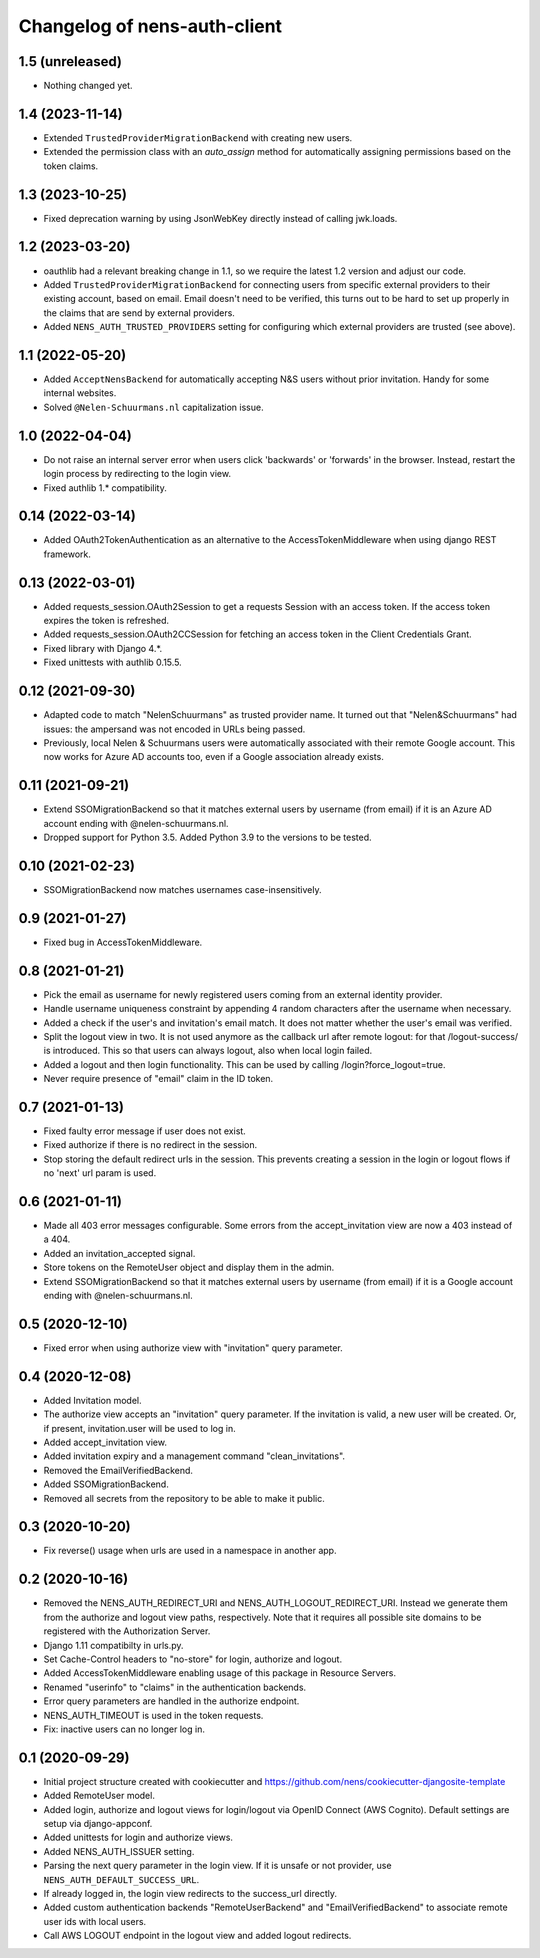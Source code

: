 Changelog of nens-auth-client
===================================================


1.5 (unreleased)
----------------

- Nothing changed yet.


1.4 (2023-11-14)
----------------

- Extended ``TrustedProviderMigrationBackend`` with creating new users.

- Extended the permission class with an `auto_assign` method for automatically
  assigning permissions based on the token claims.


1.3 (2023-10-25)
----------------

- Fixed deprecation warning by using JsonWebKey directly instead of calling
  jwk.loads.


1.2 (2023-03-20)
----------------

- oauthlib had a relevant breaking change in 1.1, so we require the latest
  1.2 version and adjust our code.

- Added ``TrustedProviderMigrationBackend`` for connecting users from specific
  external providers to their existing account, based on email. Email doesn't
  need to be verified, this turns out to be hard to set up properly in the
  claims that are send by external providers.

- Added ``NENS_AUTH_TRUSTED_PROVIDERS`` setting for configuring which external
  providers are trusted (see above).


1.1 (2022-05-20)
----------------

- Added ``AcceptNensBackend`` for automatically accepting N&S users without
  prior invitation. Handy for some internal websites.

- Solved ``@Nelen-Schuurmans.nl`` capitalization issue.


1.0 (2022-04-04)
----------------

- Do not raise an internal server error when users click 'backwards' or 'forwards' in
  the browser. Instead, restart the login process by redirecting to the login view.

- Fixed authlib 1.* compatibility.


0.14 (2022-03-14)
-----------------

- Added OAuth2TokenAuthentication as an alternative to the AccessTokenMiddleware when
  using django REST framework.


0.13 (2022-03-01)
-----------------

- Added requests_session.OAuth2Session to get a requests Session with an access token.
  If the access token expires the token is refreshed.

- Added requests_session.OAuth2CCSession for fetching an access token in the
  Client Credentials Grant.

- Fixed library with Django 4.*.

- Fixed unittests with authlib 0.15.5.


0.12 (2021-09-30)
-----------------

- Adapted code to match "NelenSchuurmans" as trusted provider name. It turned
  out that "Nelen&Schuurmans" had issues: the ampersand was not encoded in
  URLs being passed.

- Previously, local Nelen & Schuurmans users were automatically associated
  with their remote Google account. This now works for Azure AD accounts
  too, even if a Google association already exists.


0.11 (2021-09-21)
-----------------

- Extend SSOMigrationBackend so that it matches external users by username
  (from email) if it is an Azure AD account ending with @nelen-schuurmans.nl.

- Dropped support for Python 3.5. Added Python 3.9 to the versions to be
  tested.


0.10 (2021-02-23)
-----------------

- SSOMigrationBackend now matches usernames case-insensitively.


0.9 (2021-01-27)
----------------

- Fixed bug in AccessTokenMiddleware.


0.8 (2021-01-21)
----------------

- Pick the email as username for newly registered users coming from an external
  identity provider.

- Handle username uniqueness constraint by appending 4 random characters after
  the username when necessary.

- Added a check if the user's and invitation's email match. It does not matter
  whether the user's email was verified.

- Split the logout view in two. It is not used anymore as the callback url
  after remote logout: for that /logout-success/ is introduced. This so that
  users can always logout, also when local login failed.

- Added a logout and then login functionality. This can be used by calling
  /login?force_logout=true.

- Never require presence of "email" claim in the ID token.


0.7 (2021-01-13)
----------------

- Fixed faulty error message if user does not exist.

- Fixed authorize if there is no redirect in the session.

- Stop storing the default redirect urls in the session. This prevents creating
  a session in the login or logout flows if no 'next' url param is used.


0.6 (2021-01-11)
----------------

- Made all 403 error messages configurable. Some errors from the accept_invitation
  view are now a 403 instead of a 404.

- Added an invitation_accepted signal.

- Store tokens on the RemoteUser object and display them in the admin.

- Extend SSOMigrationBackend so that it matches external users by username
  (from email) if it is a Google account ending with @nelen-schuurmans.nl.


0.5 (2020-12-10)
----------------

- Fixed error when using authorize view with "invitation" query parameter.


0.4 (2020-12-08)
----------------

- Added Invitation model.

- The authorize view accepts an "invitation" query parameter. If the invitation
  is valid, a new user will be created. Or, if present, invitation.user will
  be used to log in.

- Added accept_invitation view.

- Added invitation expiry and a management command "clean_invitations".

- Removed the EmailVerifiedBackend.

- Added SSOMigrationBackend.

- Removed all secrets from the repository to be able to make it public.


0.3 (2020-10-20)
----------------

- Fix reverse() usage when urls are used in a namespace in another app.


0.2 (2020-10-16)
----------------

- Removed the NENS_AUTH_REDIRECT_URI and NENS_AUTH_LOGOUT_REDIRECT_URI. Instead
  we generate them from the authorize and logout view paths, respectively. Note
  that it requires all possible site domains to be registered with the
  Authorization Server.

- Django 1.11 compatibilty in urls.py.

- Set Cache-Control headers to "no-store" for login, authorize and logout.

- Added AccessTokenMiddleware enabling usage of this package in Resource
  Servers.

- Renamed "userinfo" to "claims" in the authentication backends.

- Error query parameters are handled in the authorize endpoint.

- NENS_AUTH_TIMEOUT is used in the token requests.

- Fix: inactive users can no longer log in.


0.1 (2020-09-29)
----------------

- Initial project structure created with cookiecutter and
  https://github.com/nens/cookiecutter-djangosite-template

- Added RemoteUser model.

- Added login, authorize and logout views for login/logout via OpenID Connect
  (AWS Cognito). Default settings are setup via django-appconf.

- Added unittests for login and authorize views.

- Added NENS_AUTH_ISSUER setting.

- Parsing the next query parameter in the login view. If it is unsafe or not
  provider, use ``NENS_AUTH_DEFAULT_SUCCESS_URL``.

- If already logged in, the login view redirects to the success_url directly.

- Added custom authentication backends "RemoteUserBackend" and
  "EmailVerifiedBackend" to associate remote user ids with local users.

- Call AWS LOGOUT endpoint in the logout view and added logout redirects.

